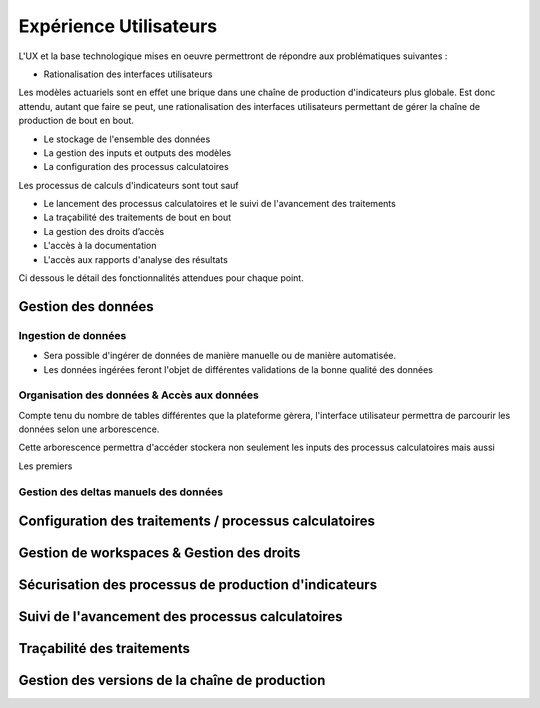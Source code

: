 Expérience Utilisateurs
=======================

L'UX et la base technologique mises en oeuvre permettront de répondre aux problématiques suivantes : 

* Rationalisation des interfaces utilisateurs

Les modèles actuariels sont en effet une brique dans une chaîne de production d'indicateurs plus globale. Est donc attendu, autant que faire se peut, une rationalisation des interfaces utilisateurs permettant de gérer la chaîne de production de bout en bout. 

* Le stockage de l'ensemble des données
* La gestion des inputs et outputs des modèles
* La configuration des processus calculatoires

Les processus de calculs d'indicateurs sont tout sauf 

* Le lancement des processus calculatoires et le suivi de l'avancement des traitements
* La traçabilité des traitements de bout en bout
* La gestion des droits d’accès
* L'accès à la documentation
* L'accès aux rapports d'analyse des résultats

Ci dessous le détail des fonctionnalités attendues pour chaque point.

Gestion des données
-------------------

Ingestion de données
^^^^^^^^^^^^^^^^^^^^

* Sera possible d'ingérer de données de manière manuelle ou de manière automatisée.
* Les données ingérées feront l'objet de différentes validations de la bonne qualité des données

Organisation des données & Accès aux données
^^^^^^^^^^^^^^^^^^^^^^^^^^^^^^^^^^^^^^^^^^^^

Compte tenu du nombre de tables différentes que la plateforme gèrera, l'interface utilisateur permettra de parcourir les données selon une arborescence.

Cette arborescence permettra d'accéder stockera non seulement les inputs des processus calculatoires mais aussi 

Les premiers 

Gestion des deltas manuels des données
^^^^^^^^^^^^^^^^^^^^^^^^^^^^^^^^^^^^^^

Configuration des traitements / processus calculatoires
-------------------------------------------------------



Gestion de workspaces & Gestion des droits
------------------------------------------

Sécurisation des processus de production d'indicateurs
------------------------------------------------------

Suivi de l'avancement des processus calculatoires
-------------------------------------------------

Traçabilité des traitements
---------------------------

Gestion des versions de la chaîne de production
-----------------------------------------------